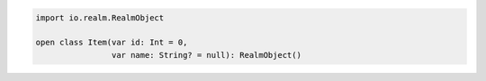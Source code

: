 .. code-block:: kotlin


   import io.realm.RealmObject

   open class Item(var id: Int = 0,
                   var name: String? = null): RealmObject()

